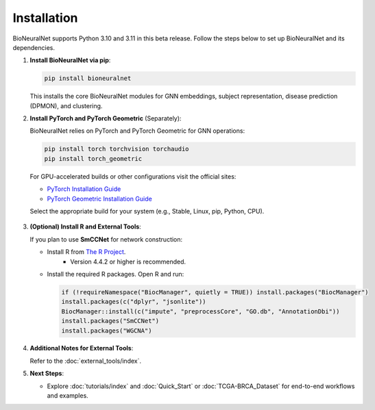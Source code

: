 Installation
============

BioNeuralNet supports Python 3.10 and 3.11 in this beta release. Follow the steps below to set up BioNeuralNet and its dependencies.

1. **Install BioNeuralNet via pip**:

   .. code-block:: bash

      pip install bioneuralnet

   This installs the core BioNeuralNet modules for GNN embeddings, subject representation,
   disease prediction (DPMON), and clustering.

2. **Install PyTorch and PyTorch Geometric** (Separately):

   BioNeuralNet relies on PyTorch and PyTorch Geometric for GNN operations:

   .. code-block:: bash

      pip install torch torchvision torchaudio
      pip install torch_geometric

   For GPU-accelerated builds or other configurations visit the official sites:

   - `PyTorch Installation Guide <https://pytorch.org/get-started/locally/>`_
   - `PyTorch Geometric Installation Guide <https://pytorch-geometric.readthedocs.io/en/latest/notes/installation.html>`_

   Select the appropriate build for your system (e.g., Stable, Linux, pip, Python, CPU).

   .. figure:: _static/pytorch.png
      :align: center
      :alt: PyTorch Installation

   .. figure:: _static/geometric.png
      :align: center
      :alt: PyTorch Geometric Installation

3. **(Optional) Install R and External Tools**:

   If you plan to use **SmCCNet** for network construction:

   - Install R from `The R Project <https://www.r-project.org/>`_.
      - Version 4.4.2 or higher is recommended.
   - Install the required R packages. Open R and run:

     .. code-block:: r

        if (!requireNamespace("BiocManager", quietly = TRUE)) install.packages("BiocManager")
        install.packages(c("dplyr", "jsonlite"))
        BiocManager::install(c("impute", "preprocessCore", "GO.db", "AnnotationDbi"))
        install.packages("SmCCNet")
        install.packages("WGCNA")

4. **Additional Notes for External Tools**:

   Refer to the :doc:`external_tools/index`.

5. **Next Steps**:

   - Explore :doc:`tutorials/index` and :doc:`Quick_Start` or :doc:`TCGA-BRCA_Dataset` for end-to-end workflows and examples.
